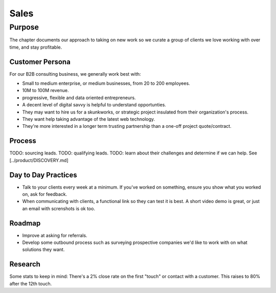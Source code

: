 Sales
=====

Purpose
-------

The chapter documents our approach to taking on new work so we curate a
group of clients we love working with over time, and stay profitable.

Customer Persona
~~~~~~~~~~~~~~~~

For our B2B consulting business, we generally work best with:

-  Small to medium enterprise, or medium businesses, from 20 to 200
   employees.
-  10M to 100M revenue.
-  progressive, flexible and data oriented entrepreneurs.
-  A decent level of digital savvy is helpful to understand
   opportunties.
-  They may want to hire us for a skunkworks, or strategic project
   insulated from their organization's process.
-  They want help taking advantage of the latest web technology.
-  They're more interested in a longer term trusting partnership than a
   one-off project quote/contract.

Process
~~~~~~~

TODO: sourcing leads. TODO: qualifying leads. TODO: learn about their
challenges and determine if we can help. See [../product/DISCOVERY.md]

Day to Day Practices
~~~~~~~~~~~~~~~~~~~~

-  Talk to your clients every week at a minimum. If you've worked on
   something, ensure you show what you worked on, ask for feedback.
-  When communicating with clients, a functional link so they can test
   it is best. A short video demo is great, or just an email with
   screnshots is ok too.

Roadmap
~~~~~~~

-  Improve at asking for referrals.
-  Develop some outbound process such as surveying prospective companies
   we'd like to work with on what solutions they want.

Research
~~~~~~~~

Some stats to keep in mind: There's a 2% close rate on the first "touch"
or contact with a customer. This raises to 80% after the 12th touch.
